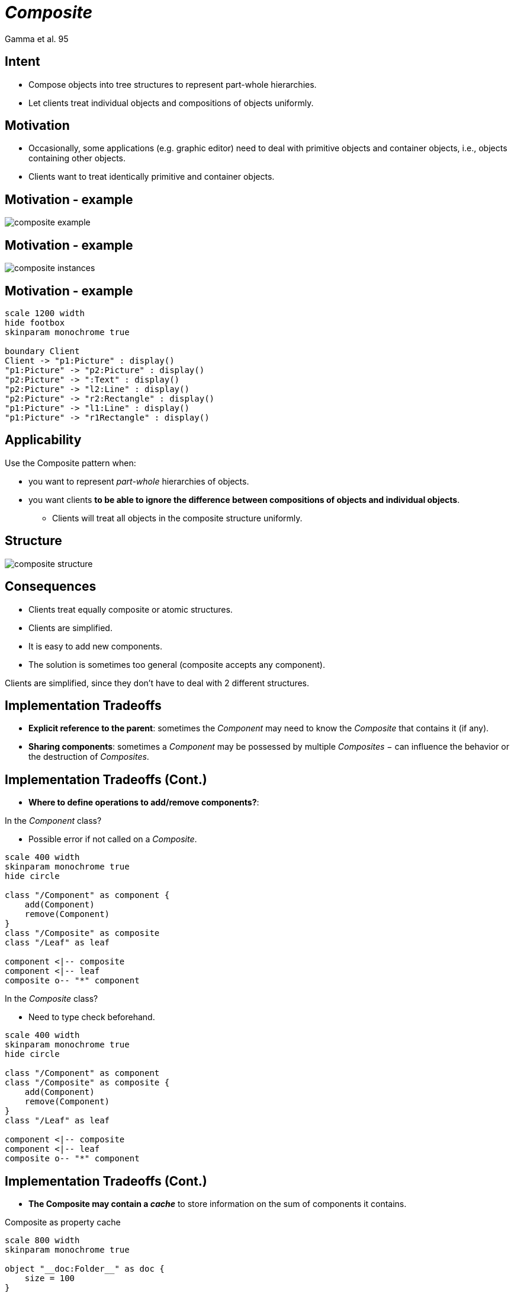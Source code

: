 :revealjs_center: false
:revealjs_display: flex
:revealjs_transition: none
:revealjs_slideNumber: c/t
:revealjs_theme: stereopticon
:revealjs_width: 1920
:revealjs_height: 1080
:revealjs_history: true
:revealjs_margin: 0
:source-highlighter: highlightjs
:imagesdir: images
:includedir: includes
:sectids!:

= _Composite_

Gamma et al. 95

== Intent

* Compose objects into tree structures to represent part-whole hierarchies.
* Let clients treat individual objects and compositions of objects uniformly.

== Motivation

* Occasionally, some applications (e.g. graphic editor) need to deal with primitive objects and container objects, i.e., objects containing other objects.
* Clients want to treat identically primitive and container objects.

== Motivation - example

image::composite-example.png[align=center]

== Motivation - example

image::composite-instances.png[align=center]

== Motivation - example

[plantuml, sd-composite-motivation, png, align=center]
....
scale 1200 width
hide footbox
skinparam monochrome true

boundary Client
Client -> "p1:Picture" : display()
"p1:Picture" -> "p2:Picture" : display()
"p2:Picture" -> ":Text" : display()
"p2:Picture" -> "l2:Line" : display()
"p2:Picture" -> "r2:Rectangle" : display()
"p1:Picture" -> "l1:Line" : display()
"p1:Picture" -> "r1Rectangle" : display()

....

== Applicability

.Use the Composite pattern when:
* you want to represent _part-whole_ hierarchies of objects.
* you want clients *to be able to ignore the difference between compositions of objects and individual objects*.
** Clients will treat all objects in the composite structure uniformly.


== Structure

image::composite-structure.png[align=center]


== Consequences

* Clients treat equally composite or atomic structures.
* Clients are simplified.
* It is easy to add new components.
* The solution is sometimes too general (composite accepts any component).

[.notes]
--
Clients are simplified, since they don’t have to deal with 2 different structures. 
--

== Implementation Tradeoffs

* *Explicit reference to the parent*: sometimes the _Component_ may need to know the _Composite_ that contains it (if any).
* *Sharing components*: sometimes a _Component_ may be possessed by multiple _Composites_ − can influence the behavior or the destruction of _Composites_.

== Implementation Tradeoffs (Cont.)

[.block]
* *Where to define operations to add/remove components?*:

[.columns]
--
[.col-6]
****
.In the _Component_ class?
* Possible error if not called on a _Composite_.

[plantuml, cd-composite-tradeoff-a, png, align=center, width=400px]
....
scale 400 width
skinparam monochrome true
hide circle

class "/Component" as component {
    add(Component)
    remove(Component)
}
class "/Composite" as composite
class "/Leaf" as leaf

component <|-- composite
component <|-- leaf
composite o-- "*" component
....
****

[.col-6]
****
.In the _Composite_ class?
* Need to type check beforehand.

[plantuml, cd-composite-tradeoff-b, png, align=center, width=400px]
....
scale 400 width
skinparam monochrome true
hide circle

class "/Component" as component
class "/Composite" as composite {
    add(Component)
    remove(Component)
}
class "/Leaf" as leaf

component <|-- composite
component <|-- leaf
composite o-- "*" component
....
****
--

== Implementation Tradeoffs (Cont.)

* *The Composite may contain a _cache_* to store information on the sum of components it contains.

.Composite as property cache
[plantuml, od-composite-cache, png, align=center, width=800px]
....
scale 800 width
skinparam monochrome true

object "__doc:Folder__" as doc {
    size = 100
}

object "__resume:File__" as resume {
    size = 10
}

object "__photo:File__" as photo {
    size = 90
}

object "__scan:Folder__" as scan {
    size = 40
}

object "__card:File__" as card {
    size = 40
}

doc -- resume
doc -- photo
doc -- scan
scan -- card
....

== Author and Date

* Design Patterns: Elements of Reusable Object-Oriented Software. Erich Gamma, Richard Helm,Ralph Johnson, and John Vlissides. Addison Wesley. October 1994.


[.impact]
== More Examples


== java.awt.Container

image::cd-container.png[align=center]

== Files and Folders

image::cd-file.png[align=center]

[.impact]
== link:../..[Back]

== Test diagram



